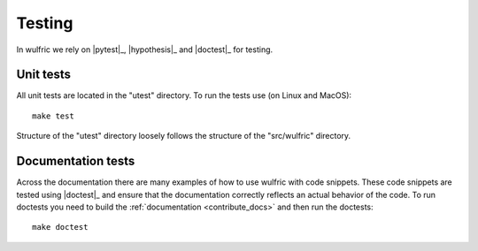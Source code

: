 .. _contribute_tests:

*******
Testing
*******

In wulfric we rely on |pytest|_, |hypothesis|_ and |doctest|_ for testing.

Unit tests
==========

All unit tests are located in the "utest" directory.
To run the tests use (on Linux and MacOS)::

    make test

Structure of the "utest" directory loosely follows the structure of the "src/wulfric"
directory.

Documentation tests
===================

Across the documentation there are many examples of how to use wulfric with code snippets.
These code snippets are tested using |doctest|_ and ensure that the documentation
correctly reflects an actual behavior of the code. To run doctests you need to build the
:ref:`documentation <contribute_docs>` and then run the doctests::

    make doctest
